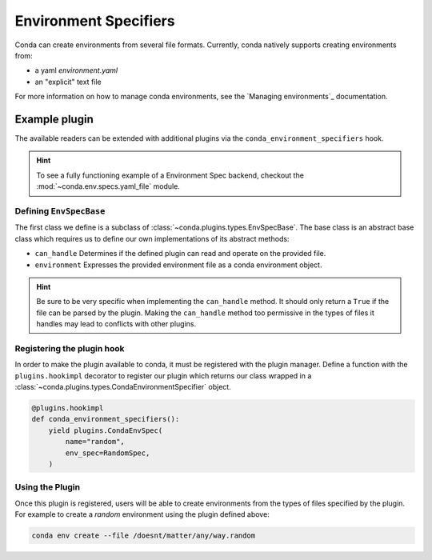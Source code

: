 ======================
Environment Specifiers
======================

Conda can create environments from several file formats. Currently, conda natively
supports creating environments from:

* a yaml `environment.yaml`
* an "explicit" text file

For more information on how to manage conda environments, see the `Managing environments`_ documentation.

Example plugin
==============

The available readers can be extended with additional plugins via the ``conda_environment_specifiers``
hook.

.. hint::

   To see a fully functioning example of a Environment Spec backend,
   checkout the :mod:`~conda.env.specs.yaml_file` module.

.. autoapiclass:: conda.plugins.types.CondaEnvironmentSpeficier
   :members:
   :undoc-members:

.. autoapifunction:: conda.plugins.hookspec.CondaSpecs.conda_environment_specifiers

Defining ``EnvSpecBase``
------------------------
The first class we define is a subclass of :class:`~conda.plugins.types.EnvSpecBase`. The
base class is an abstract base class which requires us to define our own implementations
of its abstract methods:

* ``can_handle`` Determines if the defined plugin can read and operate on the provided file.
* ``environment`` Expresses the provided environment file as a conda environment object.

.. hint::

   Be sure to be very specific when implementing the ``can_handle`` method. It should only
   return a ``True`` if the file can be parsed by the plugin. Making the ``can_handle``
   method too permissive in the types of files it handles may lead to conflicts with other plugins.

Registering the plugin hook
---------------------------
In order to make the plugin available to conda, it must be registered with the plugin
manager. Define a function with the ``plugins.hookimpl`` decorator to register
our plugin which returns our class wrapped in a
:class:`~conda.plugins.types.CondaEnvironmentSpecifier` object.

.. code-block:: python

   @plugins.hookimpl
   def conda_environment_specifiers():
       yield plugins.CondaEnvSpec(
           name="random",
           env_spec=RandomSpec,
       )

Using the Plugin
----------------
Once this plugin is registered, users will be able to create environments from the
types of files specified by the plugin. For example to create a `random` environment
using the plugin defined above:

.. code-block:: bash

   conda env create --file /doesnt/matter/any/way.random

.. _`Managing environments`:: https://pluggy.readthedocs.io/en/stable/
